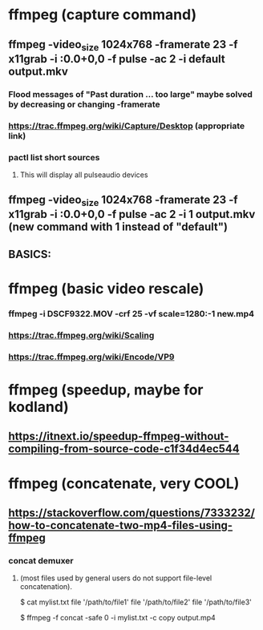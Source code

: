* ffmpeg (capture command)
** ffmpeg -video_size 1024x768 -framerate 23 -f x11grab -i :0.0+0,0 -f pulse -ac 2 -i default output.mkv
*** Flood messages of "Past duration ... too large" maybe solved by decreasing or changing -framerate
*** https://trac.ffmpeg.org/wiki/Capture/Desktop (appropriate link)
*** pactl list short sources 
**** This will display all pulseaudio devices
** ffmpeg -video_size 1024x768 -framerate 23 -f x11grab -i :0.0+0,0 -f pulse -ac 2 -i 1 output.mkv (new command with 1 instead of "default")
** BASICS:
* ffmpeg (basic video rescale)
*** ffmpeg -i DSCF9322.MOV -crf 25 -vf scale=1280:-1 new.mp4 
*** https://trac.ffmpeg.org/wiki/Scaling
*** https://trac.ffmpeg.org/wiki/Encode/VP9
* ffmpeg (speedup, maybe for kodland)
** https://itnext.io/speedup-ffmpeg-without-compiling-from-source-code-c1f34d4ec544
* ffmpeg (concatenate, very COOL)
** https://stackoverflow.com/questions/7333232/how-to-concatenate-two-mp4-files-using-ffmpeg
*** concat demuxer
**** (most files used by general users do not support file-level concatenation).
 $ cat mylist.txt
 file '/path/to/file1'
 file '/path/to/file2'
 file '/path/to/file3'

 $ ffmpeg -f concat -safe 0 -i mylist.txt -c copy output.mp4


